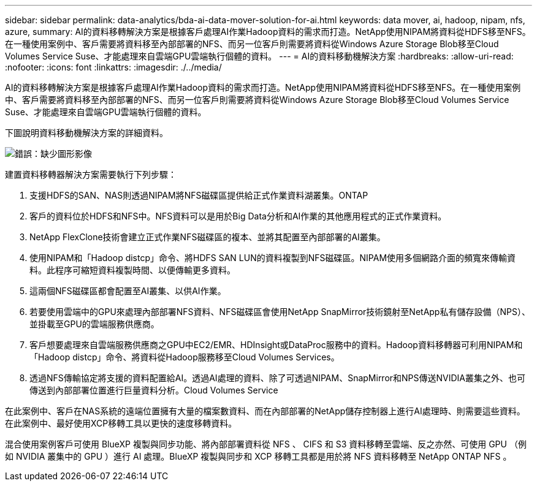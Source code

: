 ---
sidebar: sidebar 
permalink: data-analytics/bda-ai-data-mover-solution-for-ai.html 
keywords: data mover, ai, hadoop, nipam, nfs, azure, 
summary: AI的資料移轉解決方案是根據客戶處理AI作業Hadoop資料的需求而打造。NetApp使用NIPAM將資料從HDFS移至NFS。在一種使用案例中、客戶需要將資料移至內部部署的NFS、而另一位客戶則需要將資料從Windows Azure Storage Blob移至Cloud Volumes Service Suse、才能處理來自雲端GPU雲端執行個體的資料。 
---
= AI的資料移動機解決方案
:hardbreaks:
:allow-uri-read: 
:nofooter: 
:icons: font
:linkattrs: 
:imagesdir: ./../media/


[role="lead"]
AI的資料移轉解決方案是根據客戶處理AI作業Hadoop資料的需求而打造。NetApp使用NIPAM將資料從HDFS移至NFS。在一種使用案例中、客戶需要將資料移至內部部署的NFS、而另一位客戶則需要將資料從Windows Azure Storage Blob移至Cloud Volumes Service Suse、才能處理來自雲端GPU雲端執行個體的資料。

下圖說明資料移動機解決方案的詳細資料。

image:bda-ai-image4.png["錯誤：缺少圖形影像"]

建置資料移轉器解決方案需要執行下列步驟：

. 支援HDFS的SAN、NAS則透過NIPAM將NFS磁碟區提供給正式作業資料湖叢集。ONTAP
. 客戶的資料位於HDFS和NFS中。NFS資料可以是用於Big Data分析和AI作業的其他應用程式的正式作業資料。
. NetApp FlexClone技術會建立正式作業NFS磁碟區的複本、並將其配置至內部部署的AI叢集。
. 使用NIPAM和「Hadoop distcp」命令、將HDFS SAN LUN的資料複製到NFS磁碟區。NIPAM使用多個網路介面的頻寬來傳輸資料。此程序可縮短資料複製時間、以便傳輸更多資料。
. 這兩個NFS磁碟區都會配置至AI叢集、以供AI作業。
. 若要使用雲端中的GPU來處理內部部署NFS資料、NFS磁碟區會使用NetApp SnapMirror技術鏡射至NetApp私有儲存設備（NPS）、並掛載至GPU的雲端服務供應商。
. 客戶想要處理來自雲端服務供應商之GPU中EC2/EMR、HDInsight或DataProc服務中的資料。Hadoop資料移轉器可利用NIPAM和「Hadoop distcp」命令、將資料從Hadoop服務移至Cloud Volumes Services。
. 透過NFS傳輸協定將支援的資料配置給AI。透過AI處理的資料、除了可透過NIPAM、SnapMirror和NPS傳送NVIDIA叢集之外、也可傳送到內部部署位置進行巨量資料分析。Cloud Volumes Service


在此案例中、客戶在NAS系統的遠端位置擁有大量的檔案數資料、而在內部部署的NetApp儲存控制器上進行AI處理時、則需要這些資料。在此案例中、最好使用XCP移轉工具以更快的速度移轉資料。

混合使用案例客戶可使用 BlueXP 複製與同步功能、將內部部署資料從 NFS 、 CIFS 和 S3 資料移轉至雲端、反之亦然、可使用 GPU （例如 NVIDIA 叢集中的 GPU ）進行 AI 處理。BlueXP 複製與同步和 XCP 移轉工具都是用於將 NFS 資料移轉至 NetApp ONTAP NFS 。
